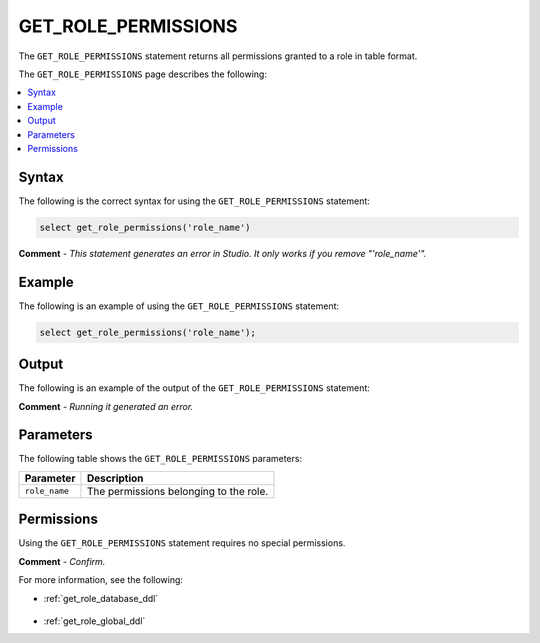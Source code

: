 .. _get_role_permissions:

********************
GET_ROLE_PERMISSIONS
********************
The ``GET_ROLE_PERMISSIONS`` statement returns all permissions granted to a role in table format.

The ``GET_ROLE_PERMISSIONS`` page describes the following:

.. contents:: 
   :local:
   :depth: 1 

Syntax
==========
The following is the correct syntax for using the ``GET_ROLE_PERMISSIONS`` statement:

.. code-block:: postgres

   select get_role_permissions('role_name')
   
**Comment** - *This statement generates an error in Studio. It only works if you remove "'role_name'".*
   
Example
===========
The following is an example of using the ``GET_ROLE_PERMISSIONS`` statement:

.. code-block:: psql

   select get_role_permissions('role_name');

Output
==========
The following is an example of the output of the ``GET_ROLE_PERMISSIONS`` statement:

.. code-block:: postgres

   
   
**Comment** - *Running it generated an error.*

Parameters
============
The following table shows the ``GET_ROLE_PERMISSIONS`` parameters:

.. list-table:: 
   :widths: auto
   :header-rows: 1
   
   * - Parameter
     - Description
   * - ``role_name``
     - The permissions belonging to the role.

Permissions
=============
Using the ``GET_ROLE_PERMISSIONS`` statement requires no special permissions.

**Comment** - *Confirm.*

For more information, see the following:

* :ref:`get_role_database_ddl`

    ::
	
* :ref:`get_role_global_ddl`